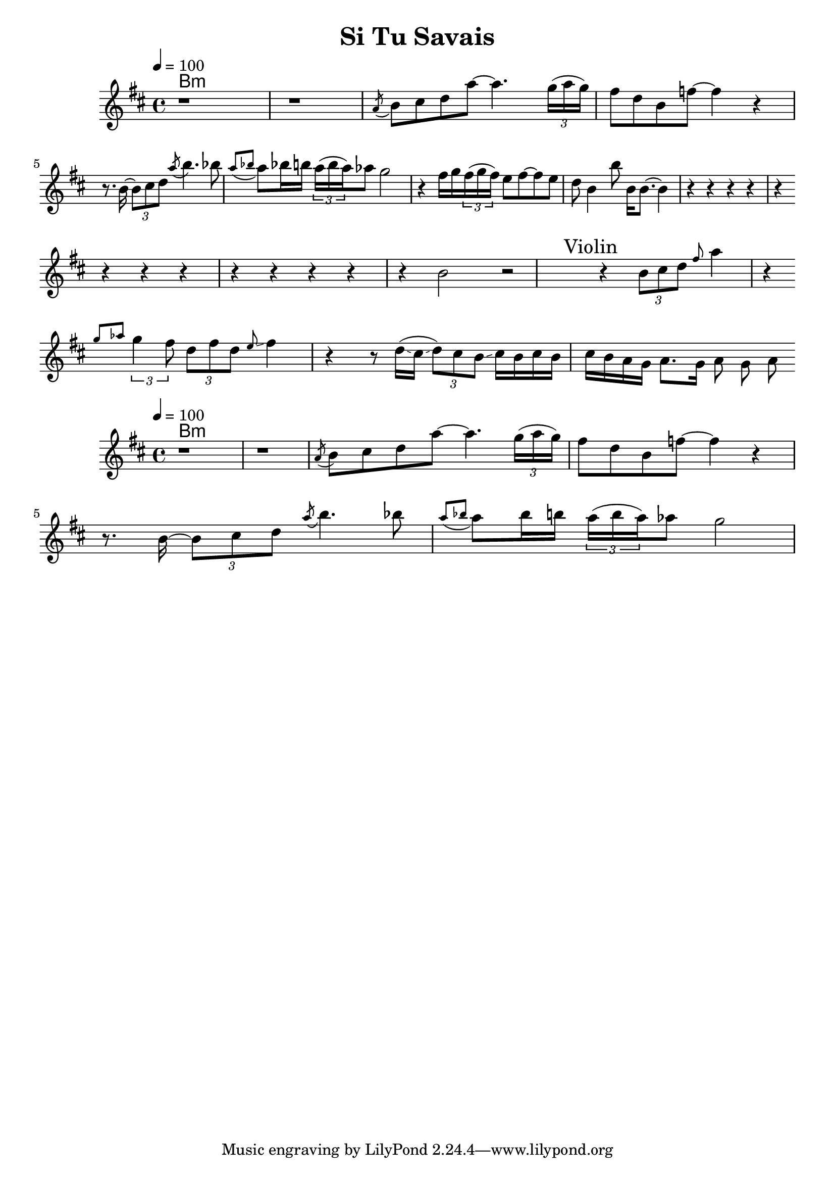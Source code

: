 \version "2.19.18"
\language "english"

\header {
 title = "Si Tu Savais"
}

global = {
  \time 4/4
  \key b \minor
  \tempo 4=100
}

chordNames = \chordmode {
 % \global
  b1:m
}

melody = \relative c'' {
  \global
  r1 r1
 \acciaccatura a8
 b8 cs d a' ~ a4. \tuplet 3/2 {g16( a g)}
 fs8 d b f'8 ~ f4 r4
 \break
  r8. b,16 ~ \tuplet 3/2 {b8 cs d} \acciaccatura a'8 b4. bf8
  \acciaccatura {a8 bf} a8 bf!16 b
  \tuplet 3/2 {a16( b a)} af8 g2
  r4 fs16 g   \tuplet 3/2 {fs16( g fs)} e8 fs8 ~ fs8 e8
  d8 b4 b'8 b,16 b8. ~ b4
  r4 

  r4 r r r 
  \break  
  r4 r r r 
  r4 r r r 
  b2 r2
\mark "Violin"
  r4 \tuplet 3/2 {b8 cs d} \grace fs a4 r4
\break
  \stemDown \grace {g8  af8  } 
  \tuplet 3/2 {g4 fs8} 
  \tuplet 3/2 {d8 fs d} \grace e8 \glissando fs4  r 
  r8 d16( \glissando cs \glissando \tuplet 3/2 {d8 )cs b \glissando} 
    cs16 b cs b 
    cs b a g
  a8. g16 a8 g a  
}
melodyB = \relative c'' {
  \global
  r1 r1
 \acciaccatura a8
 b8 cs d a' ~ a4. \tuplet 3/2 {g16( a g)}
 fs8 d b f'8 ~ f4 r4
 \break
  r8. b,16 ~ \tuplet 3/2 {b8 cs d} \acciaccatura a'8 b4. bf8
  \acciaccatura {a8 bf} a8 bf16 b
  \tuplet 3/2 {a16( b a)} af8 g2
}

\score {
  <<
    \new ChordNames {\chordNames}
    \new Staff       { \melody }
  >>
  \layout { }
}


\score {
  <<
    \new ChordNames {\chordNames}
    \new Staff      { \melodyB }
  >>
  \layout { }
}